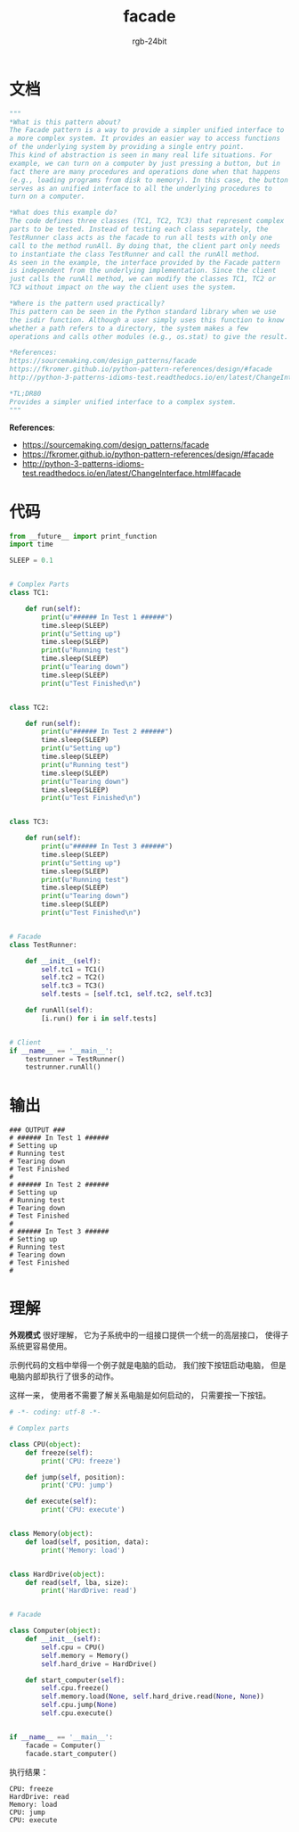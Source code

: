 #+TITLE:      facade
#+AUTHOR:     rgb-24bit
#+EMAIL:      rgb-24bit@foxmail.com

* Table of Contents                                       :TOC_4_gh:noexport:
- [[#文档][文档]]
- [[#代码][代码]]
- [[#输出][输出]]
- [[#理解][理解]]

* 文档
  #+BEGIN_SRC python
    """
    *What is this pattern about?
    The Facade pattern is a way to provide a simpler unified interface to
    a more complex system. It provides an easier way to access functions
    of the underlying system by providing a single entry point.
    This kind of abstraction is seen in many real life situations. For
    example, we can turn on a computer by just pressing a button, but in
    fact there are many procedures and operations done when that happens
    (e.g., loading programs from disk to memory). In this case, the button
    serves as an unified interface to all the underlying procedures to
    turn on a computer.

    *What does this example do?
    The code defines three classes (TC1, TC2, TC3) that represent complex
    parts to be tested. Instead of testing each class separately, the
    TestRunner class acts as the facade to run all tests with only one
    call to the method runAll. By doing that, the client part only needs
    to instantiate the class TestRunner and call the runAll method.
    As seen in the example, the interface provided by the Facade pattern
    is independent from the underlying implementation. Since the client
    just calls the runAll method, we can modify the classes TC1, TC2 or
    TC3 without impact on the way the client uses the system.

    *Where is the pattern used practically?
    This pattern can be seen in the Python standard library when we use
    the isdir function. Although a user simply uses this function to know
    whether a path refers to a directory, the system makes a few
    operations and calls other modules (e.g., os.stat) to give the result.

    *References:
    https://sourcemaking.com/design_patterns/facade
    https://fkromer.github.io/python-pattern-references/design/#facade
    http://python-3-patterns-idioms-test.readthedocs.io/en/latest/ChangeInterface.html#facade

    *TL;DR80
    Provides a simpler unified interface to a complex system.
    """
  #+END_SRC
  
  *References*:
  + https://sourcemaking.com/design_patterns/facade
  + https://fkromer.github.io/python-pattern-references/design/#facade
  + http://python-3-patterns-idioms-test.readthedocs.io/en/latest/ChangeInterface.html#facade

* 代码
  #+BEGIN_SRC python
    from __future__ import print_function
    import time

    SLEEP = 0.1


    # Complex Parts
    class TC1:

        def run(self):
            print(u"###### In Test 1 ######")
            time.sleep(SLEEP)
            print(u"Setting up")
            time.sleep(SLEEP)
            print(u"Running test")
            time.sleep(SLEEP)
            print(u"Tearing down")
            time.sleep(SLEEP)
            print(u"Test Finished\n")


    class TC2:

        def run(self):
            print(u"###### In Test 2 ######")
            time.sleep(SLEEP)
            print(u"Setting up")
            time.sleep(SLEEP)
            print(u"Running test")
            time.sleep(SLEEP)
            print(u"Tearing down")
            time.sleep(SLEEP)
            print(u"Test Finished\n")


    class TC3:

        def run(self):
            print(u"###### In Test 3 ######")
            time.sleep(SLEEP)
            print(u"Setting up")
            time.sleep(SLEEP)
            print(u"Running test")
            time.sleep(SLEEP)
            print(u"Tearing down")
            time.sleep(SLEEP)
            print(u"Test Finished\n")


    # Facade
    class TestRunner:

        def __init__(self):
            self.tc1 = TC1()
            self.tc2 = TC2()
            self.tc3 = TC3()
            self.tests = [self.tc1, self.tc2, self.tc3]

        def runAll(self):
            [i.run() for i in self.tests]


    # Client
    if __name__ == '__main__':
        testrunner = TestRunner()
        testrunner.runAll()
  #+END_SRC

* 输出
  #+BEGIN_EXAMPLE
    ### OUTPUT ###
    # ###### In Test 1 ######
    # Setting up
    # Running test
    # Tearing down
    # Test Finished
    #
    # ###### In Test 2 ######
    # Setting up
    # Running test
    # Tearing down
    # Test Finished
    #
    # ###### In Test 3 ######
    # Setting up
    # Running test
    # Tearing down
    # Test Finished
    #
  #+END_EXAMPLE

* 理解
  *外观模式* 很好理解， 它为子系统中的一组接口提供一个统一的高层接口， 使得子系统更容易使用。

  示例代码的文档中举得一个例子就是电脑的启动， 我们按下按钮启动电脑， 但是电脑内部却执行了很多的动作。

  这样一来， 使用者不需要了解关系电脑是如何启动的， 只需要按一下按钮。

  #+BEGIN_SRC python
    # -*- coding: utf-8 -*-

    # Complex parts

    class CPU(object):
        def freeze(self):
            print('CPU: freeze')

        def jump(self, position):
            print('CPU: jump')

        def execute(self):
            print('CPU: execute')


    class Memory(object):
        def load(self, position, data):
            print('Memory: load')


    class HardDrive(object):
        def read(self, lba, size):
            print('HardDrive: read')


    # Facade

    class Computer(object):
        def __init__(self):
            self.cpu = CPU()
            self.memory = Memory()
            self.hard_drive = HardDrive()

        def start_computer(self):
            self.cpu.freeze()
            self.memory.load(None, self.hard_drive.read(None, None))
            self.cpu.jump(None)
            self.cpu.execute()


    if __name__ == '__main__':
        facade = Computer()
        facade.start_computer()
  #+END_SRC

  执行结果：
  #+BEGIN_EXAMPLE
    CPU: freeze
    HardDrive: read
    Memory: load
    CPU: jump
    CPU: execute
  #+END_EXAMPLE

